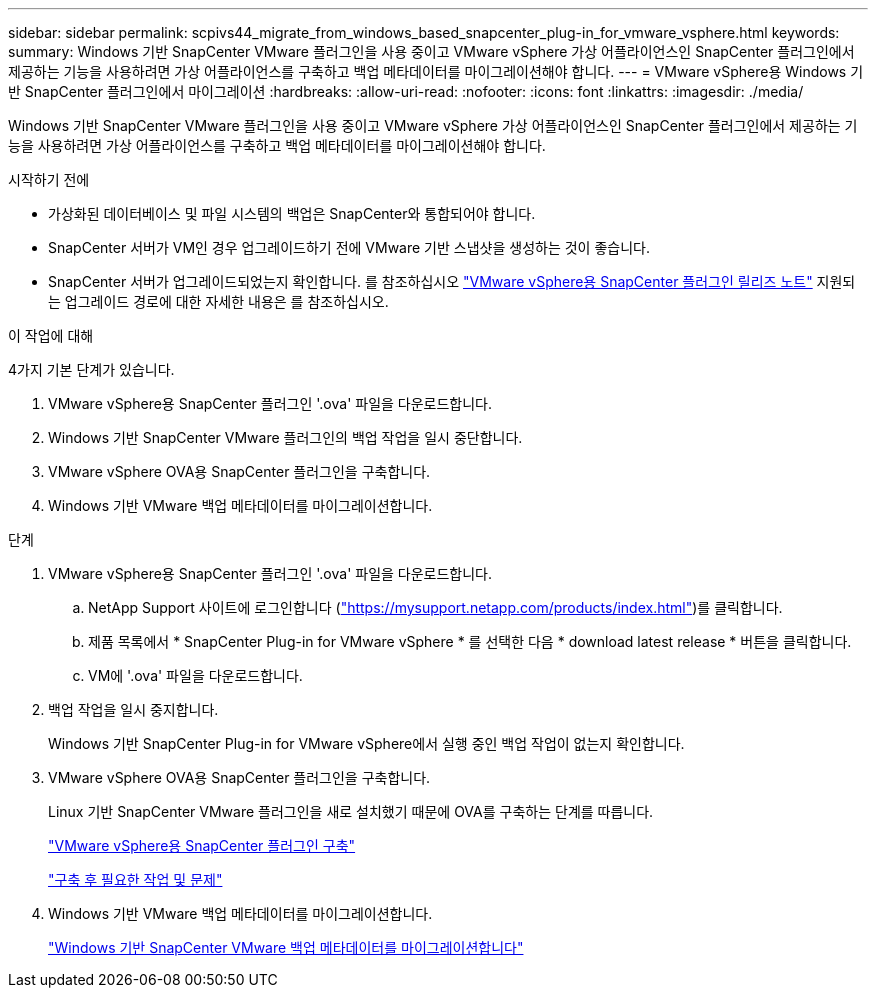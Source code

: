 ---
sidebar: sidebar 
permalink: scpivs44_migrate_from_windows_based_snapcenter_plug-in_for_vmware_vsphere.html 
keywords:  
summary: Windows 기반 SnapCenter VMware 플러그인을 사용 중이고 VMware vSphere 가상 어플라이언스인 SnapCenter 플러그인에서 제공하는 기능을 사용하려면 가상 어플라이언스를 구축하고 백업 메타데이터를 마이그레이션해야 합니다. 
---
= VMware vSphere용 Windows 기반 SnapCenter 플러그인에서 마이그레이션
:hardbreaks:
:allow-uri-read: 
:nofooter: 
:icons: font
:linkattrs: 
:imagesdir: ./media/


[role="lead"]
Windows 기반 SnapCenter VMware 플러그인을 사용 중이고 VMware vSphere 가상 어플라이언스인 SnapCenter 플러그인에서 제공하는 기능을 사용하려면 가상 어플라이언스를 구축하고 백업 메타데이터를 마이그레이션해야 합니다.

.시작하기 전에
* 가상화된 데이터베이스 및 파일 시스템의 백업은 SnapCenter와 통합되어야 합니다.
* SnapCenter 서버가 VM인 경우 업그레이드하기 전에 VMware 기반 스냅샷을 생성하는 것이 좋습니다.
* SnapCenter 서버가 업그레이드되었는지 확인합니다. 를 참조하십시오 link:scpivs44_release_notes.html["VMware vSphere용 SnapCenter 플러그인 릴리즈 노트"^] 지원되는 업그레이드 경로에 대한 자세한 내용은 를 참조하십시오.


.이 작업에 대해
4가지 기본 단계가 있습니다.

. VMware vSphere용 SnapCenter 플러그인 '.ova' 파일을 다운로드합니다.
. Windows 기반 SnapCenter VMware 플러그인의 백업 작업을 일시 중단합니다.
. VMware vSphere OVA용 SnapCenter 플러그인을 구축합니다.
. Windows 기반 VMware 백업 메타데이터를 마이그레이션합니다.


.단계
. VMware vSphere용 SnapCenter 플러그인 '.ova' 파일을 다운로드합니다.
+
.. NetApp Support 사이트에 로그인합니다 (https://mysupport.netapp.com/products/index.html["https://mysupport.netapp.com/products/index.html"^])를 클릭합니다.
.. 제품 목록에서 * SnapCenter Plug-in for VMware vSphere * 를 선택한 다음 * download latest release * 버튼을 클릭합니다.
.. VM에 '.ova' 파일을 다운로드합니다.


. 백업 작업을 일시 중지합니다.
+
Windows 기반 SnapCenter Plug-in for VMware vSphere에서 실행 중인 백업 작업이 없는지 확인합니다.

. VMware vSphere OVA용 SnapCenter 플러그인을 구축합니다.
+
Linux 기반 SnapCenter VMware 플러그인을 새로 설치했기 때문에 OVA를 구축하는 단계를 따릅니다.

+
link:scpivs44_deploy_snapcenter_plug-in_for_vmware_vsphere.html["VMware vSphere용 SnapCenter 플러그인 구축"]

+
link:scpivs44_post_deployment_required_operations_and_issues.html["구축 후 필요한 작업 및 문제"]

. Windows 기반 VMware 백업 메타데이터를 마이그레이션합니다.
+
link:scpivs44_migrate_from_snapcenter_backup_metadata_to_the_virtual_appliance.html["Windows 기반 SnapCenter VMware 백업 메타데이터를 마이그레이션합니다"]


